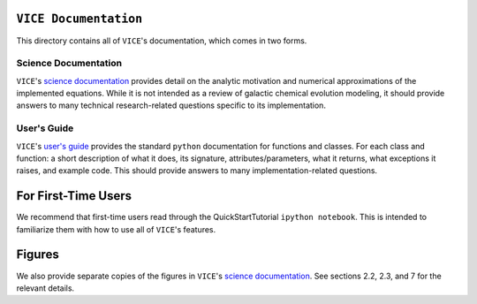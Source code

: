 
``VICE Documentation``
======================

This directory contains all of ``VICE``'s documentation, which comes in two 
forms. 



.. 							SCIENCE DOCUMENTATION 
Science Documentation
---------------------
``VICE``'s `science documentation`__ provides detail on the analytic motivation 
and numerical approximations of the implemented equations. While it is not 
intended as a review of galactic chemical evolution modeling, it should provide 
answers to many technical research-related questions specific to its 
implementation. 

.. Hyperlink the science documentation 
.. _scidocs: https://github.com/giganano/VICE/blob/master/docs/science_documentation.pdf
__ scidocs_ 



..							USER'S GUIDE 
User's Guide
------------
``VICE``'s `user's guide`__ provides the standard 
``python`` documentation for functions and classes. For each class and 
function: a short description of what it does, its signature, 
attributes/parameters, what it returns, what exceptions it raises, and example 
code. This should provide answers to many implementation-related questions. 

.. Hyperlink the user's guide 
.. _userguide: https://github.com/giganano/VICE/blob/master/docs/users_guide.pdf
__ userguide_ 



For First-Time Users
====================
We recommend that first-time users read through the QuickStartTutorial 
``ipython notebook``. This is intended to familiarize them with how to use 
all of ``VICE``'s features. 


Figures
=======
We also provide separate copies of the figures in ``VICE``'s 
`science documentation`__. See sections 2.2, 2.3, and 7 for the relevant 
details.  

.. Hyperlink the science documentation 
.. _scidocs: https://github.com/giganano/VICE/blob/master/docs/science_documentation.pdf
__ scidocs_ 


